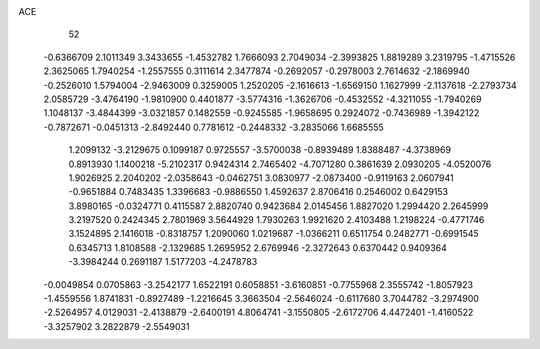 ACE 
   52
  -0.6366709   2.1011349   3.3433655  -1.4532782   1.7666093   2.7049034
  -2.3993825   1.8819289   3.2319795  -1.4715526   2.3625065   1.7940254
  -1.2557555   0.3111614   2.3477874  -0.2692057  -0.2978003   2.7614632
  -2.1869940  -0.2526010   1.5794004  -2.9463009   0.3259005   1.2520205
  -2.1616613  -1.6569150   1.1627999  -2.1137618  -2.2793734   2.0585729
  -3.4764190  -1.9810900   0.4401877  -3.5774316  -1.3626706  -0.4532552
  -4.3211055  -1.7940269   1.1048137  -3.4844399  -3.0321857   0.1482559
  -0.9245585  -1.9658695   0.2924072  -0.7436989  -1.3942122  -0.7872671
  -0.0451313  -2.8492440   0.7781612  -0.2448332  -3.2835066   1.6685555
   1.2099132  -3.2129675   0.1099187   0.9725557  -3.5700038  -0.8939489
   1.8388487  -4.3738969   0.8913930   1.1400218  -5.2102317   0.9424314
   2.7465402  -4.7071280   0.3861639   2.0930205  -4.0520076   1.9026925
   2.2040202  -2.0358643  -0.0462751   3.0830977  -2.0873400  -0.9119163
   2.0607941  -0.9651884   0.7483435   1.3396683  -0.9886550   1.4592637
   2.8706416   0.2546002   0.6429153   3.8980165  -0.0324771   0.4115587
   2.8820740   0.9423684   2.0145456   1.8827020   1.2994420   2.2645999
   3.2197520   0.2424345   2.7801969   3.5644929   1.7930263   1.9921620
   2.4103488   1.2198224  -0.4771746   3.1524895   2.1416018  -0.8318757
   1.2090060   1.0219687  -1.0366211   0.6511754   0.2482771  -0.6991545
   0.6345713   1.8108588  -2.1329685   1.2695952   2.6769946  -2.3272643
   0.6370442   0.9409364  -3.3984244   0.2691187   1.5177203  -4.2478783
  -0.0049854   0.0705863  -3.2542177   1.6522191   0.6058851  -3.6160851
  -0.7755968   2.3555742  -1.8057923  -1.4559556   1.8741831  -0.8927489
  -1.2216645   3.3663504  -2.5646024  -0.6117680   3.7044782  -3.2974900
  -2.5264957   4.0129031  -2.4138879  -2.6400191   4.8064741  -3.1550805
  -2.6172706   4.4472401  -1.4160522  -3.3257902   3.2822879  -2.5549031

